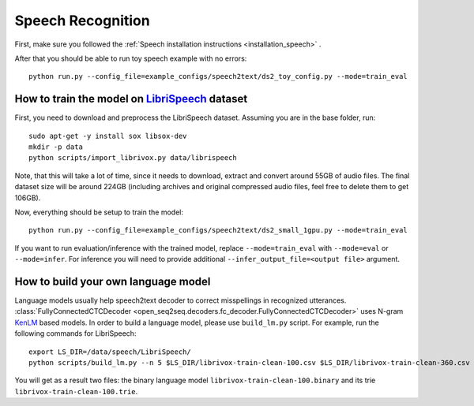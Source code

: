 Speech Recognition
==================

First, make sure you followed the :ref:`Speech installation instructions <installation_speech>` .

After that you should be able to run toy speech example with no errors::

    python run.py --config_file=example_configs/speech2text/ds2_toy_config.py --mode=train_eval


How to train the model on `LibriSpeech <http://www.openslr.org/12>`_ dataset
----------------------------------------------------------------------------

First, you need to download and preprocess the LibriSpeech dataset.
Assuming you are in the base folder, run::

    sudo apt-get -y install sox libsox-dev
    mkdir -p data
    python scripts/import_librivox.py data/librispeech

Note, that this will take a lot of time, since
it needs to download, extract and convert around 55GB of audio files. The final
dataset size will be around 224GB (including archives and original compressed audio files, feel free to delete them to get 106GB).

Now, everything should be setup to train the model::

    python run.py --config_file=example_configs/speech2text/ds2_small_1gpu.py --mode=train_eval

If you want to run evaluation/inference with the trained model, replace
``--mode=train_eval`` with ``--mode=eval`` or ``--mode=infer``.
For inference you will need to provide additional
``--infer_output_file=<output file>`` argument.

How to build your own language model
------------------------------------

Language models usually help speech2text decoder to correct misspellings in recognized utterances.
:class:`FullyConnectedCTCDecoder <open_seq2seq.decoders.fc_decoder.FullyConnectedCTCDecoder>` uses N-gram `KenLM <https://github.com/kpu/kenlm>`_ based models.
In order to build a language model, please use ``build_lm.py`` script.
For example, run the following commands for LibriSpeech::

    export LS_DIR=/data/speech/LibriSpeech/
    python scripts/build_lm.py --n 5 $LS_DIR/librivox-train-clean-100.csv $LS_DIR/librivox-train-clean-360.csv librivox-train-other-500.csv

You will get as a result two files: the binary language model ``librivox-train-clean-100.binary`` and its trie ``librivox-train-clean-100.trie``.


